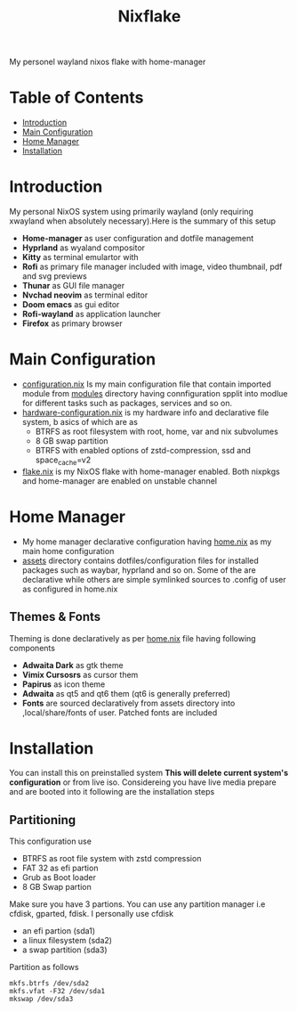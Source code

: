 #+title: Nixflake
[[./repo-assets/introduction.png]]
My personel wayland nixos flake with home-manager
#+DESCRIPTION: My personal wayland nixos flake with home-manager
#+Authot: Nauman Ahmad
* Table of Contents
- [[#introduction][Introduction]]
- [[#main-configuration][Main Configuration]]
- [[#home-manager][Home Manager]]
- [[#installation][Installation]]
* Introduction
My personal NixOS system using primarily wayland (only requiring xwayland when absolutely necessary).Here is the summary of this setup
- *Home-manager* as user configuration and dotfile management
- *Hyprland* as wyaland compositor
- *Kitty* as terminal emulartor with
- *Rofi* as primary file manager included with image, video thumbnail, pdf and svg previews
- *Thunar* as GUI file manager
- *Nvchad neovim* as terminal editor
- *Doom emacs* as gui editor
- *Rofi-wayland* as application launcher
- *Firefox* as primary browser

* Main Configuration
- [[./configuration.nix][configuration.nix]] Is my main configuration file that contain imported module from [[./modules][modules]] directory having connfiguration spplit into modlue for different tasks such as packages, services and so on.
- [[./hardware-configuration.nix][hardware-configuration.nix]] is my hardware info and declarative file system, b asics of which are as
  - BTRFS as root filesystem with root, home, var and nix subvolumes
  - 8 GB swap partition
  - BTRFS with enabled options of zstd-compression, ssd and space_cache=v2
- [[./flake.nix][flake.nix]] is my NixOS flake with home-manager enabled. Both nixpkgs and home-manager are enabled on unstable channel
* Home Manager
- My home manager declarative configuration having [[./home.nix][home.nix]] as my main home configuration
- [[./assets][assets]] directory contains dotfiles/configuration files for installed packages such as waybar, hyprland and so on. Some of the are declarative while others are simple symlinked sources to .config of user as configured in home.nix
** Themes & Fonts
Theming is done declaratively as per [[./home.nix][home.nix]] file having following components
- *Adwaita Dark* as gtk theme
- *Vimix Cursosrs* as cursor them
- *Papirus* as icon theme
- *Adwaita* as qt5 and qt6 them (qt6 is generally preferred)
- *Fonts* are sourced declaratively from assets directory into ,local/share/fonts of user. Patched fonts are included

* Installation
You can install this on preinstalled system *This will delete current system's configuration* or from live iso. Considereing you have live media prepare and are booted into it following are the installation steps
** Partitioning
This configuration use
- BTRFS as root file system with zstd compression
- FAT 32 as efi partion
- Grub as Boot loader
- 8 GB Swap partion
Make sure you have 3 partions. You can use any partition manager i.e cfdisk, gparted, fdisk. I personally use cfdisk
- an efi partion (sda1)
- a linux filesystem (sda2)
- a swap partition (sda3)

Partition as follows

#+NAME: Partitioning
#+BEGIN_SRC
mkfs.btrfs /dev/sda2
mkfs.vfat -F32 /dev/sda1
mkswap /dev/sda3
#+END_SRC
